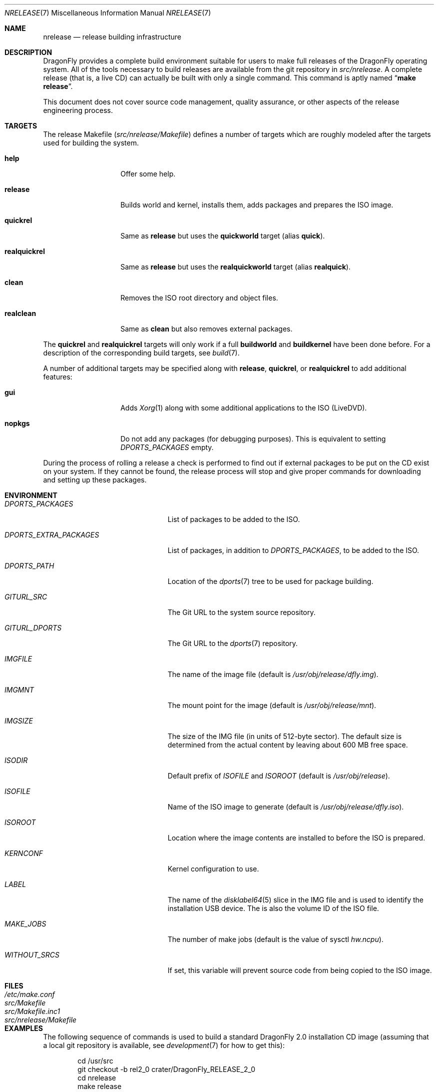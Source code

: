 .\"
.\" Copyright (c) 2006 The DragonFly Project.  All rights reserved.
.\"
.\" Redistribution and use in source and binary forms, with or without
.\" modification, are permitted provided that the following conditions
.\" are met:
.\"
.\" 1. Redistributions of source code must retain the above copyright
.\"    notice, this list of conditions and the following disclaimer.
.\" 2. Redistributions in binary form must reproduce the above copyright
.\"    notice, this list of conditions and the following disclaimer in
.\"    the documentation and/or other materials provided with the
.\"    distribution.
.\" 3. Neither the name of The DragonFly Project nor the names of its
.\"    contributors may be used to endorse or promote products derived
.\"    from this software without specific, prior written permission.
.\"
.\" THIS SOFTWARE IS PROVIDED BY THE COPYRIGHT HOLDERS AND CONTRIBUTORS
.\" ``AS IS'' AND ANY EXPRESS OR IMPLIED WARRANTIES, INCLUDING, BUT NOT
.\" LIMITED TO, THE IMPLIED WARRANTIES OF MERCHANTABILITY AND FITNESS
.\" FOR A PARTICULAR PURPOSE ARE DISCLAIMED.  IN NO EVENT SHALL THE
.\" COPYRIGHT HOLDERS OR CONTRIBUTORS BE LIABLE FOR ANY DIRECT, INDIRECT,
.\" INCIDENTAL, SPECIAL, EXEMPLARY OR CONSEQUENTIAL DAMAGES (INCLUDING,
.\" BUT NOT LIMITED TO, PROCUREMENT OF SUBSTITUTE GOODS OR SERVICES;
.\" LOSS OF USE, DATA, OR PROFITS; OR BUSINESS INTERRUPTION) HOWEVER CAUSED
.\" AND ON ANY THEORY OF LIABILITY, WHETHER IN CONTRACT, STRICT LIABILITY,
.\" OR TORT (INCLUDING NEGLIGENCE OR OTHERWISE) ARISING IN ANY WAY OUT
.\" OF THE USE OF THIS SOFTWARE, EVEN IF ADVISED OF THE POSSIBILITY OF
.\" SUCH DAMAGE.
.\"
.\" $FreeBSD: src/share/man/man7/release.7,v 1.3.2.6 2003/04/12 20:42:30 murray Exp $
.\"
.Dd May 9, 2015
.Dt NRELEASE 7
.Os
.Sh NAME
.Nm nrelease
.Nd release building infrastructure
.Sh DESCRIPTION
.Dx
provides a complete build environment suitable for users to make
full releases of the
.Dx
operating system.
All of the tools necessary to build releases are available from the
git repository in
.Pa src/nrelease .
A complete release (that is, a live CD) can actually be built with
only a single command.
This command is aptly named
.Dq Li "make release" .
.Pp
This document does not cover source code management, quality
assurance, or other aspects of the release engineering process.
.Sh TARGETS
The release Makefile
.Pq Pa src/nrelease/Makefile
defines a number of targets which are roughly modeled after the
targets used for building the system.
.Bl -tag -width ".Cm realquickrel"
.It Cm help
Offer some help.
.It Cm release
Builds world and kernel, installs them, adds packages and prepares the ISO
image.
.It Cm quickrel
Same as
.Cm release
but uses the
.Cm quickworld
target (alias
.Cm quick ) .
.It Cm realquickrel
Same as
.Cm release
but uses the
.Cm realquickworld
target (alias
.Cm realquick ) .
.It Cm clean
Removes the ISO root directory and object files.
.It Cm realclean
Same as
.Cm clean
but also removes external packages.
.El
.Pp
The
.Cm quickrel
and
.Cm realquickrel
targets will only work if a full
.Cm buildworld
and
.Cm buildkernel
have been done before.
For a description of the corresponding build targets, see
.Xr build 7 .
.Pp
A number of additional targets may be specified along with
.Cm release ,
.Cm quickrel ,
or
.Cm realquickrel
to add additional features:
.Bl -tag -width ".Cm realquickrel"
.It Cm gui
Adds
.Xr Xorg 1
along with some additional applications to the ISO (LiveDVD).
.It Cm nopkgs
Do not add any packages (for debugging purposes).
This is equivalent to setting
.Va DPORTS_PACKAGES
empty.
.El
.Pp
During the process of rolling a release a check is performed to find
out if external packages to be put on the CD exist on your system.
If they cannot be found, the release process will stop and give
proper commands for downloading and setting up these packages.
.Sh ENVIRONMENT
.Bl -tag -width ".Va DPORTS_EXTRA_PACKAGES"
.It Va DPORTS_PACKAGES
List of packages to be added to the ISO.
.It Va DPORTS_EXTRA_PACKAGES
List of packages, in addition to
.Va DPORTS_PACKAGES ,
to be added to the ISO.
.It Va DPORTS_PATH
Location of the
.Xr dports 7
tree to be used for package building.
.It Va GITURL_SRC
The Git URL to the system source repository.
.It Va GITURL_DPORTS
The Git URL to the
.Xr dports 7
repository.
.It Va IMGFILE
The name of the image file (default is
.Pa /usr/obj/release/dfly.img ) .
.It Va IMGMNT
The mount point for the image (default is
.Pa /usr/obj/release/mnt ) .
.It Va IMGSIZE
The size of the IMG file (in units of 512-byte sector).
The default size is determined from the actual content by leaving about
600 MB free space.
.It Va ISODIR
Default prefix of
.Va ISOFILE
and
.Va ISOROOT
(default is
.Pa /usr/obj/release ) .
.It Va ISOFILE
Name of the ISO image to generate (default is
.Pa /usr/obj/release/dfly.iso ) .
.It Va ISOROOT
Location where the image contents are installed to before the ISO is prepared.
.It Va KERNCONF
Kernel configuration to use.
.It Va LABEL
The name of the
.Xr disklabel64 5
slice in the IMG file and is used to identify the installation USB device.
The is also the volume ID of the ISO file.
.It Va MAKE_JOBS
The number of make jobs (default is the value of sysctl
.Va hw.ncpu ) .
.It Va WITHOUT_SRCS
If set, this variable will prevent source code from being copied to
the ISO image.
.El
.Sh FILES
.Bl -tag -compact -width ".Pa src/nrelease/Makefile"
.It Pa /etc/make.conf
.It Pa src/Makefile
.It Pa src/Makefile.inc1
.It Pa src/nrelease/Makefile
.El
.Sh EXAMPLES
The following sequence of commands is used to build a standard
.Dx 2.0
installation CD image (assuming that a local git repository is
available, see
.Xr development 7
for how to get this):
.Bd -literal -offset indent
cd /usr/src
git checkout -b rel2_0 crater/DragonFly_RELEASE_2_0
cd nrelease
make release
.Ed
.Pp
After running these commands, the image will be available in the
.Pa /usr/obj/release
directory.
.\".Pp
.\"The steps required for engineering a release are documented in (CVS)
.\".Pa doc/notes/release.txt
.\"(how to branch the CVS tree etc.)
.\"They were put in an out of the way place so normal developers would not
.\"accidentally try to run the commands in question.
.Sh SEE ALSO
.Xr git 1 ,
.Xr make 1 ,
.Xr make.conf 5 ,
.Xr build 7 ,
.Xr development 7 ,
.Xr dports 7
.Sh HISTORY
The
.Nm
framework was added in
.Dx 1.0
to implement the idea of a
.Dq "live CD" .
.Sh AUTHORS
.An -nosplit
The
.Nm
infrastructure was written by
.An Matthew Dillon .
This manual page was written by
.An Sascha Wildner .
